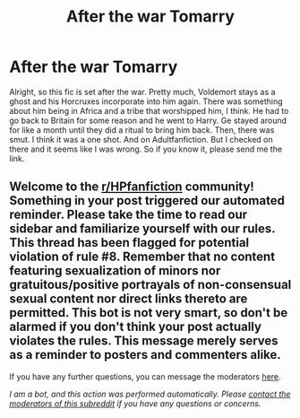 #+TITLE: After the war Tomarry

* After the war Tomarry
:PROPERTIES:
:Author: Zhalia_Riddle
:Score: 0
:DateUnix: 1600658712.0
:DateShort: 2020-Sep-21
:FlairText: What's That Fic?
:END:
Alright, so this fic is set after the war. Pretty much, Voldemort stays as a ghost and his Horcruxes incorporate into him again. There was something about him being in Africa and a tribe that worshipped him, I think. He had to go back to Britain for some reason and he went to Harry. Ge stayed around for like a month until they did a ritual to bring him back. Then, there was smut. I think it was a one shot. And on Adultfanfiction. But I checked on there and it seems like I was wrong. So if you know it, please send me the link.


** Welcome to the [[/r/HPfanfiction][r/HPfanfiction]] community! Something in your post triggered our automated reminder. Please take the time to read our sidebar and familiarize yourself with our rules. This thread has been flagged for potential violation of rule #8. Remember that no content featuring sexualization of minors nor gratuitous/positive portrayals of non-consensual sexual content nor direct links thereto are permitted. This bot is not very smart, so don't be alarmed if you don't think your post actually violates the rules. This message merely serves as a reminder to posters and commenters alike.

If you have any further questions, you can message the moderators [[https://www.reddit.com/message/compose?to=%2Fr%2FHPfanfiction][here]].

/I am a bot, and this action was performed automatically. Please [[/message/compose/?to=/r/HPfanfiction][contact the moderators of this subreddit]] if you have any questions or concerns./
:PROPERTIES:
:Author: AutoModerator
:Score: 1
:DateUnix: 1600658712.0
:DateShort: 2020-Sep-21
:END:
